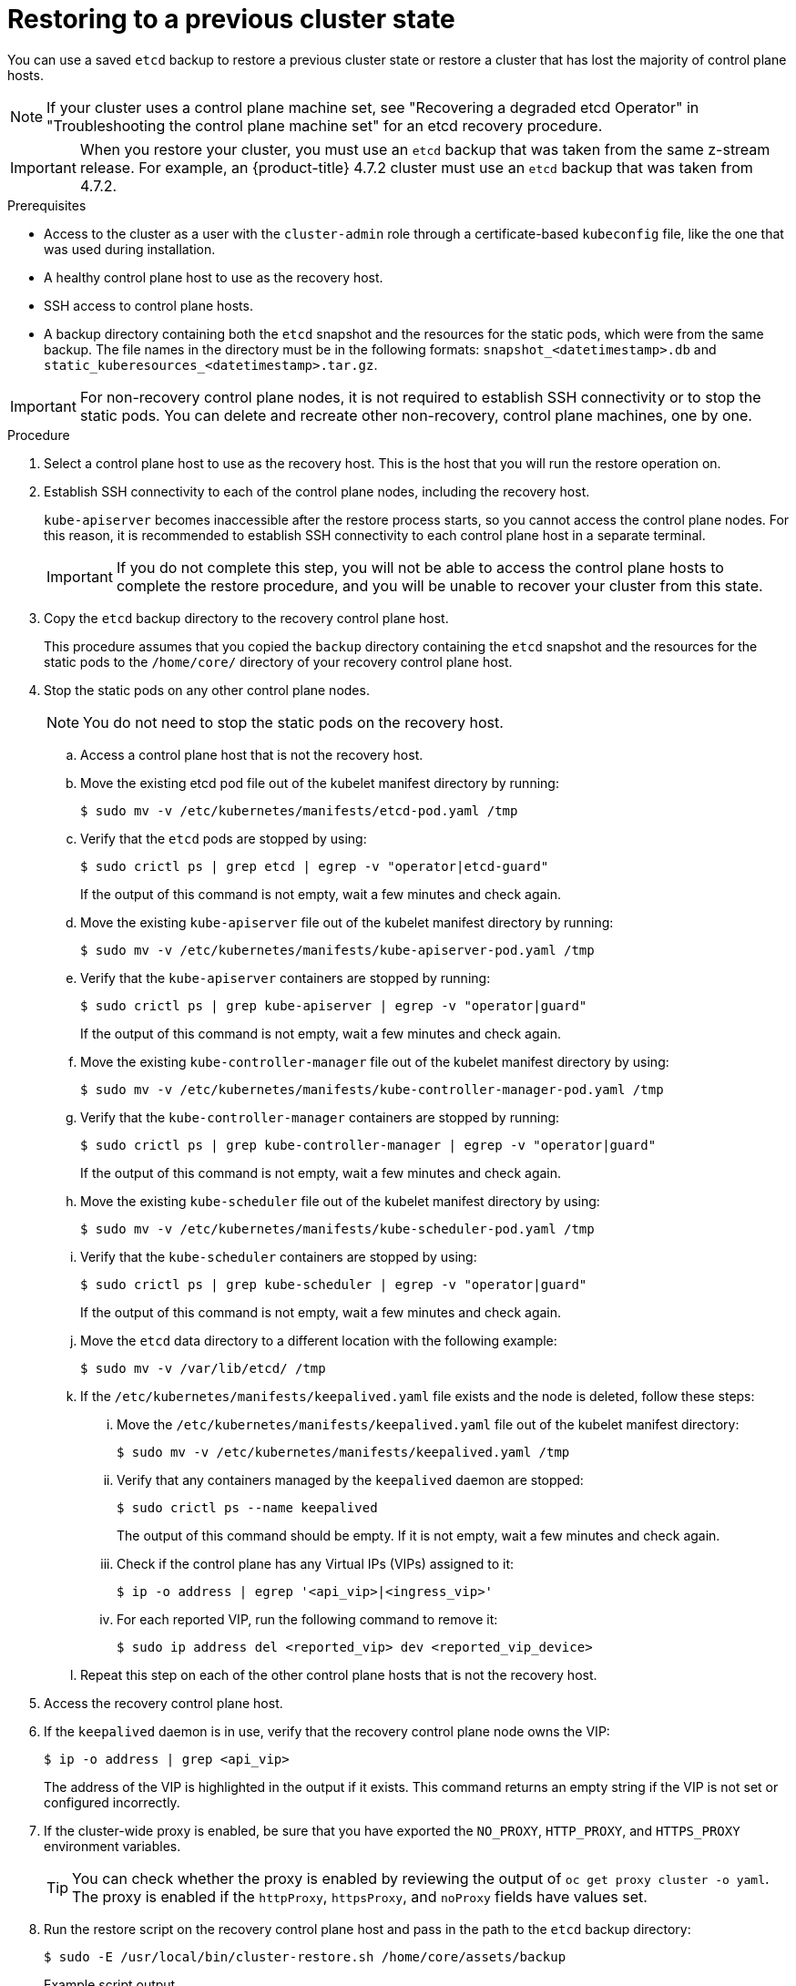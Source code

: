 // Module included in the following assemblies:
//
// * disaster_recovery/scenario-2-restoring-cluster-state.adoc
// * post_installation_configuration/cluster-tasks.adoc

// Contributors: Some changes for the `etcd` restore procedure are only valid for 4.14+. 
// In the 4.14+ documentation, OVN-K requires different steps because there is no centralized OVN 
// control plane to be converted. For more information, see PR #64939. 
// Do not cherry pick from "main" to "enterprise-4.12" or "enterprise-4.13" because the cherry pick
// procedure is different for these versions. Instead, open a separate PR for 4.13 and 
// cherry pick to 4.12 or make the updates directly in 4.12.  

:_mod-docs-content-type: PROCEDURE
[id="dr-scenario-2-restoring-cluster-state_{context}"]
= Restoring to a previous cluster state

You can use a saved `etcd` backup to restore a previous cluster state or restore a cluster that has lost the majority of control plane hosts.

[NOTE]
====
If your cluster uses a control plane machine set, see "Recovering a degraded etcd Operator" in "Troubleshooting the control plane machine set" for an etcd recovery procedure.
====

[IMPORTANT]
====
When you restore your cluster, you must use an `etcd` backup that was taken from the same z-stream release. For example, an {product-title} 4.7.2 cluster must use an `etcd` backup that was taken from 4.7.2.
====

.Prerequisites

* Access to the cluster as a user with the `cluster-admin` role through a certificate-based `kubeconfig` file, like the one that was used during installation.
* A healthy control plane host to use as the recovery host.
* SSH access to control plane hosts.
* A backup directory containing both the `etcd` snapshot and the resources for the static pods, which were from the same backup. The file names in the directory must be in the following formats: `snapshot_<datetimestamp>.db` and `static_kuberesources_<datetimestamp>.tar.gz`.

[IMPORTANT]
====
For non-recovery control plane nodes, it is not required to establish SSH connectivity or to stop the static pods. You can delete and recreate other non-recovery, control plane machines, one by one.
====

.Procedure

. Select a control plane host to use as the recovery host. This is the host that you will run the restore operation on.

. Establish SSH connectivity to each of the control plane nodes, including the recovery host.
+
`kube-apiserver` becomes inaccessible after the restore process starts, so you cannot access the control plane nodes. For this reason, it is recommended to establish SSH connectivity to each control plane host in a separate terminal.
+
[IMPORTANT]
====
If you do not complete this step, you will not be able to access the control plane hosts to complete the restore procedure, and you will be unable to recover your cluster from this state.
====

. Copy the `etcd` backup directory to the recovery control plane host.
+
This procedure assumes that you copied the `backup` directory containing the `etcd` snapshot and the resources for the static pods to the `/home/core/` directory of your recovery control plane host.

. Stop the static pods on any other control plane nodes.
+
[NOTE]
====
You do not need to stop the static pods on the recovery host.
====

.. Access a control plane host that is not the recovery host.

.. Move the existing etcd pod file out of the kubelet manifest directory by running:
+
[source,terminal]
----
$ sudo mv -v /etc/kubernetes/manifests/etcd-pod.yaml /tmp
----

.. Verify that the `etcd` pods are stopped by using:
+
[source,terminal]
----
$ sudo crictl ps | grep etcd | egrep -v "operator|etcd-guard"
----
+
If the output of this command is not empty, wait a few minutes and check again.

.. Move the existing `kube-apiserver` file out of the kubelet manifest directory by running:
+
[source,terminal]
----
$ sudo mv -v /etc/kubernetes/manifests/kube-apiserver-pod.yaml /tmp
----

.. Verify that the `kube-apiserver` containers are stopped by running:
+
[source,terminal]
----
$ sudo crictl ps | grep kube-apiserver | egrep -v "operator|guard"
----
+
If the output of this command is not empty, wait a few minutes and check again.

.. Move the existing `kube-controller-manager` file out of the kubelet manifest directory by using:
+
[source,terminal]
----
$ sudo mv -v /etc/kubernetes/manifests/kube-controller-manager-pod.yaml /tmp
----

.. Verify that the `kube-controller-manager` containers are stopped by running:
+
[source,terminal]
----
$ sudo crictl ps | grep kube-controller-manager | egrep -v "operator|guard"
----
If the output of this command is not empty, wait a few minutes and check again.

.. Move the existing `kube-scheduler` file out of the kubelet manifest directory by using:
+
[source,terminal]
----
$ sudo mv -v /etc/kubernetes/manifests/kube-scheduler-pod.yaml /tmp
----

.. Verify that the `kube-scheduler` containers are stopped by using:
+
[source,terminal]
----
$ sudo crictl ps | grep kube-scheduler | egrep -v "operator|guard"
---- 
If the output of this command is not empty, wait a few minutes and check again.

.. Move the `etcd` data directory to a different location with the following example:
+
[source,terminal]
----
$ sudo mv -v /var/lib/etcd/ /tmp
----

.. If the `/etc/kubernetes/manifests/keepalived.yaml` file exists and the node is deleted, follow these steps:

... Move the `/etc/kubernetes/manifests/keepalived.yaml` file out of the kubelet manifest directory:
+
[source,terminal]
----
$ sudo mv -v /etc/kubernetes/manifests/keepalived.yaml /tmp
----

... Verify that any containers managed by the `keepalived` daemon are stopped:
+
[source,terminal]
----
$ sudo crictl ps --name keepalived
----
+
The output of this command should be empty. If it is not empty, wait a few minutes and check again.

... Check if the control plane has any Virtual IPs (VIPs) assigned to it:
+
[source,terminal]
----
$ ip -o address | egrep '<api_vip>|<ingress_vip>'
----

... For each reported VIP, run the following command to remove it:
+
[source,terminal]
----
$ sudo ip address del <reported_vip> dev <reported_vip_device>
----

.. Repeat this step on each of the other control plane hosts that is not the recovery host.

. Access the recovery control plane host.

. If the `keepalived` daemon is in use, verify that the recovery control plane node owns the VIP:
+
[source,terminal]
----
$ ip -o address | grep <api_vip>
----
+
The address of the VIP is highlighted in the output if it exists. This command returns an empty string if the VIP is not set or configured incorrectly.

. If the cluster-wide proxy is enabled, be sure that you have exported the `NO_PROXY`, `HTTP_PROXY`, and `HTTPS_PROXY` environment variables.
+
[TIP]
====
You can check whether the proxy is enabled by reviewing the output of `oc get proxy cluster -o yaml`. The proxy is enabled if the `httpProxy`, `httpsProxy`, and `noProxy` fields have values set.
====

. Run the restore script on the recovery control plane host and pass in the path to the `etcd` backup directory:
+
[source,terminal]
----
$ sudo -E /usr/local/bin/cluster-restore.sh /home/core/assets/backup
----
+
.Example script output
[source,terminal]
----
...stopping kube-scheduler-pod.yaml
...stopping kube-controller-manager-pod.yaml
...stopping etcd-pod.yaml
...stopping kube-apiserver-pod.yaml
Waiting for container etcd to stop
.complete
Waiting for container etcdctl to stop
.............................complete
Waiting for container etcd-metrics to stop
complete
Waiting for container kube-controller-manager to stop
complete
Waiting for container kube-apiserver to stop
..........................................................................................complete
Waiting for container kube-scheduler to stop
complete
Moving etcd data-dir /var/lib/etcd/member to /var/lib/etcd-backup
starting restore-etcd static pod
starting kube-apiserver-pod.yaml
static-pod-resources/kube-apiserver-pod-7/kube-apiserver-pod.yaml
starting kube-controller-manager-pod.yaml
static-pod-resources/kube-controller-manager-pod-7/kube-controller-manager-pod.yaml
starting kube-scheduler-pod.yaml
static-pod-resources/kube-scheduler-pod-8/kube-scheduler-pod.yaml
----
+

The cluster-restore.sh script must show that `etcd`, `kube-apiserver`, `kube-controller-manager`, and `kube-scheduler` pods are stopped and then started at the end of the restore process.
+
[NOTE]
====
The restore process can cause nodes to enter the `NotReady` state if the node certificates were updated after the last `etcd` backup.
====

. Check the nodes to ensure they are in the `Ready` state.
.. Run the following command:
+
[source,terminal]
----
$ oc get nodes -w
----
+
.Sample output
[source,terminal]
----
NAME                STATUS  ROLES          AGE     VERSION
host-172-25-75-28   Ready   master         3d20h   v1.27.3
host-172-25-75-38   Ready   infra,worker   3d20h   v1.27.3
host-172-25-75-40   Ready   master         3d20h   v1.27.3
host-172-25-75-65   Ready   master         3d20h   v1.27.3
host-172-25-75-74   Ready   infra,worker   3d20h   v1.27.3
host-172-25-75-79   Ready   worker         3d20h   v1.27.3
host-172-25-75-86   Ready   worker         3d20h   v1.27.3
host-172-25-75-98   Ready   infra,worker   3d20h   v1.27.3
----
+
It can take several minutes for all nodes to report their state.

.. If any nodes are in the `NotReady` state, log in to the nodes and remove all of the PEM files from the `/var/lib/kubelet/pki` directory on each node. You can SSH into the nodes or use the terminal window in the web console.
+
[source,terminal]
----
$  ssh -i <ssh-key-path> core@<master-hostname>
----
+
.Sample `pki` directory
[source,terminal]
----
sh-4.4# pwd
/var/lib/kubelet/pki
sh-4.4# ls
kubelet-client-2022-04-28-11-24-09.pem  kubelet-server-2022-04-28-11-24-15.pem
kubelet-client-current.pem              kubelet-server-current.pem
----

. Restart the kubelet service on all control plane hosts.

.. From the recovery host, run:
+
[source,terminal]
----
$ sudo systemctl restart kubelet.service
----

.. Repeat this step on all other control plane hosts.

. Approve the pending Certificate Signing Requests (CSRs):
+
[NOTE]
====
Clusters with no worker nodes, such as single-node clusters or clusters consisting of three schedulable control plane nodes, will not have any pending CSRs to approve. You can skip all the commands listed in this step.
====

.. Get the list of current CSRs by running:
+
[source,terminal]
----
$ oc get csr
----
+
.Example output
----
NAME        AGE    SIGNERNAME                                    REQUESTOR                                                                   CONDITION
csr-2s94x   8m3s   kubernetes.io/kubelet-serving                 system:node:<node_name>                                                     Pending <1>
csr-4bd6t   8m3s   kubernetes.io/kubelet-serving                 system:node:<node_name>                                                     Pending <1>
csr-4hl85   13m    kubernetes.io/kube-apiserver-client-kubelet   system:serviceaccount:openshift-machine-config-operator:node-bootstrapper   Pending <2>
csr-zhhhp   3m8s   kubernetes.io/kube-apiserver-client-kubelet   system:serviceaccount:openshift-machine-config-operator:node-bootstrapper   Pending <2>
...
----
<1> A pending kubelet serving CSR, requested by the node for the kubelet serving endpoint.
<2> A pending kubelet client CSR, requested with the `node-bootstrapper` node bootstrap credentials.

.. Review the details of a CSR to verify that it is valid by running:
+
[source,terminal]
----
$ oc describe csr <csr_name> <1>
----
<1> `<csr_name>` is the name of a CSR from the list of current CSRs.

.. Approve each valid `node-bootstrapper` CSR by running:
+
[source,terminal]
----
$ oc adm certificate approve <csr_name>
----

.. For user-provisioned installations, approve each valid kubelet service CSR by running:
+
[source,terminal]
----
$ oc adm certificate approve <csr_name>
----

. Verify that the single member control plane has started successfully.

.. From the recovery host, verify that the `etcd` container is running by using:
+
[source,terminal]
----
$ sudo crictl ps | grep etcd | egrep -v "operator|etcd-guard"
----
+
.Example output
[source,terminal]
----
3ad41b7908e32       36f86e2eeaaffe662df0d21041eb22b8198e0e58abeeae8c743c3e6e977e8009                                                         About a minute ago   Running             etcd                                          0                   7c05f8af362f0
----

.. From the recovery host, verify that the `etcd` pod is running by using:
+
[source,terminal]
----
$ oc -n openshift-etcd get pods -l k8s-app=etcd
----
+
.Example output
[source,terminal]
----
NAME                                             READY   STATUS      RESTARTS   AGE
etcd-ip-10-0-143-125.ec2.internal                1/1     Running     1          2m47s
----
+
If the status is `Pending`, or the output lists more than one running `etcd` pod, wait a few minutes and check again.

. If you are using the `OVNKubernetes` network plugin, you must restart `ovnkube-controlplane` pods.
.. Delete all of the `ovnkube-controlplane` pods by running:
+
[source,terminal]
----
$ oc -n openshift-ovn-kubernetes delete pod -l app=ovnkube-control-plane
----
.. Verify that all of the `ovnkube-controlplane` pods were redeployed by using:
+
[source,terminal]
----
$ oc -n openshift-ovn-kubernetes get pod -l app=ovnkube-control-plane
----

. If you are using the OVN-Kubernetes network plugin, restart the Open Virtual Network (OVN) Kubernetes pods on all the nodes one by one. Use the following steps to restart OVN-Kubernetes pods on each node:
+
[IMPORTANT]
====
.Restart OVN-Kubernetes pods in the following order:
. The recovery control plane host
. The other control plane hosts (if available)
. The other nodes
====
+
[NOTE]
====
Validating and mutating admission webhooks can reject pods. If you add any additional webhooks with the `failurePolicy` set to `Fail`, then they can reject pods and the restoration process can fail. You can avoid this by saving and deleting webhooks while restoring the cluster state. After the cluster state is restored successfully, you can enable the webhooks again.

Alternatively, you can temporarily set the `failurePolicy` to `Ignore` while restoring the cluster state. After the cluster state is restored successfully, you can set the `failurePolicy` to `Fail`.
====

Remove the northbound database (nbdb) and southbound database (sbdb). Access the recovery host and the remaining nodes by using a Secure Shell (SSH), and run the following command:
+
[source,terminal]
----
$ sudo rm -f /var/lib/ovn-ic/etc/*.db
----

.. Restart the OpenVSwitch services. Access the node by using Secure Shell (SSH) and run the following command:
+
[source,terminal]
----
$ sudo systemctl restart ovs-vswitchd ovsdb-server
----

.. Delete the `ovnkube-node` pod on the node by running the following command, replacing `<node>` with the name of the node that you are restarting:
+
[source,terminal]
----
$ oc -n openshift-ovn-kubernetes delete pod -l app=ovnkube-node --field-selector=spec.nodeName==<node>
----
+

.. Check the status of the OVN pods by running the following command:
+
[source,terminal]
----
$ oc get po -n openshift-ovn-kubernetes
----
+

... If any OVN pods are in the `Terminating` status, delete the node that is running that OVN pod by running the following command. Replace `<node>` with the name of the node you are deleting:
+
[source,terminal]
----
$ oc delete node <node>
----
+

... Use SSH to log in to the OVN pod node with the `Terminating` status by running the following command:
+
[source,terminal]
----
$ ssh -i <ssh-key-path> core@<node>
----
+

... Move all PEM files from the `/var/lib/kubelet/pki` directory by running the following command:
+
[source,terminal]
----
$ sudo mv /var/lib/kubelet/pki/* /tmp
----
+

... Restart the kubelet service by running the following command:
+
[source,terminal]
----
$ sudo systemctl restart kubelet.service
----
+

... Return to the recovery etcd machines by running the following command:
+
[source,terminal]
----
$ oc get csr
----
+
.Example output
+
[source,terminal]
----
NAME        AGE    SIGNERNAME                         REQUESTOR                     CONDITION                                                            
csr-<uuid>   8m3s   kubernetes.io/kubelet-serving     system:node:<node_name>       Pending  
----

... Approve all new CSRs by running the following command, replacing `csr-<uuid>` with the name of the CSR:
+
[source,terminal]
----
oc adm certificate approve csr-<uuid>
----
+

... Verify that the node is back by running the following command:
+
[source,terminal]
----
$ oc get nodes
----
+

.. Verify that the `ovnkube-node` pod is running again with:
+
[source,terminal]
----
$ oc -n openshift-ovn-kubernetes get pod -l app=ovnkube-node --field-selector=spec.nodeName==<node>
----
+
[NOTE]
====
It might take several minutes for the pods to restart.
====

. Delete and re-create other non-recovery, control plane machines, one by one. After the machines are re-created, a new revision is forced and `etcd` automatically scales up.
+
** If you use a user-provisioned bare metal installation, you can re-create a control plane machine by using the same method that you used to originally create it. For more information, see "Installing a user-provisioned cluster on bare metal".
+
[WARNING]
====
Do not delete and re-create the machine for the recovery host.
====
+
** If you are running installer-provisioned infrastructure, or you used the Machine API to create your machines, follow these steps:
+
[WARNING]
====
Do not delete and re-create the machine for the recovery host.

For bare metal installations on installer-provisioned infrastructure, control plane machines are not re-created. For more information, see "Replacing a bare-metal control plane node".
====
.. Obtain the machine for one of the lost control plane hosts.
+
In a terminal that has access to the cluster as a cluster-admin user, run the following command:
+
[source,terminal]
----
$ oc get machines -n openshift-machine-api -o wide
----
+
Example output:
+
[source,terminal]
----
NAME                                        PHASE     TYPE        REGION      ZONE         AGE     NODE                           PROVIDERID                              STATE
clustername-8qw5l-master-0                  Running   m4.xlarge   us-east-1   us-east-1a   3h37m   ip-10-0-131-183.ec2.internal   aws:///us-east-1a/i-0ec2782f8287dfb7e   stopped <1>
clustername-8qw5l-master-1                  Running   m4.xlarge   us-east-1   us-east-1b   3h37m   ip-10-0-143-125.ec2.internal   aws:///us-east-1b/i-096c349b700a19631   running
clustername-8qw5l-master-2                  Running   m4.xlarge   us-east-1   us-east-1c   3h37m   ip-10-0-154-194.ec2.internal    aws:///us-east-1c/i-02626f1dba9ed5bba  running
clustername-8qw5l-worker-us-east-1a-wbtgd   Running   m4.large    us-east-1   us-east-1a   3h28m   ip-10-0-129-226.ec2.internal   aws:///us-east-1a/i-010ef6279b4662ced   running
clustername-8qw5l-worker-us-east-1b-lrdxb   Running   m4.large    us-east-1   us-east-1b   3h28m   ip-10-0-144-248.ec2.internal   aws:///us-east-1b/i-0cb45ac45a166173b   running
clustername-8qw5l-worker-us-east-1c-pkg26   Running   m4.large    us-east-1   us-east-1c   3h28m   ip-10-0-170-181.ec2.internal   aws:///us-east-1c/i-06861c00007751b0a   running
----
<1> This is the control plane machine for the lost control plane host, `ip-10-0-131-183.ec2.internal`.

.. Delete the machine of the lost control plane host by running:
+
[source,terminal]
----
$ oc delete machine -n openshift-machine-api clustername-8qw5l-master-0 <1>
----
<1> Specify the name of the control plane machine for the lost control plane host.
+
A new machine is automatically provisioned after deleting the machine of the lost control plane host.

.. Verify that a new machine has been created by running:
+
[source,terminal]
----
$ oc get machines -n openshift-machine-api -o wide
----
+
Example output:
+
[source,terminal]
----
NAME                                        PHASE          TYPE        REGION      ZONE         AGE     NODE                           PROVIDERID                              STATE
clustername-8qw5l-master-1                  Running        m4.xlarge   us-east-1   us-east-1b   3h37m   ip-10-0-143-125.ec2.internal   aws:///us-east-1b/i-096c349b700a19631   running
clustername-8qw5l-master-2                  Running        m4.xlarge   us-east-1   us-east-1c   3h37m   ip-10-0-154-194.ec2.internal    aws:///us-east-1c/i-02626f1dba9ed5bba  running
clustername-8qw5l-master-3                  Provisioning   m4.xlarge   us-east-1   us-east-1a   85s     ip-10-0-173-171.ec2.internal    aws:///us-east-1a/i-015b0888fe17bc2c8  running <1>
clustername-8qw5l-worker-us-east-1a-wbtgd   Running        m4.large    us-east-1   us-east-1a   3h28m   ip-10-0-129-226.ec2.internal   aws:///us-east-1a/i-010ef6279b4662ced   running
clustername-8qw5l-worker-us-east-1b-lrdxb   Running        m4.large    us-east-1   us-east-1b   3h28m   ip-10-0-144-248.ec2.internal   aws:///us-east-1b/i-0cb45ac45a166173b   running
clustername-8qw5l-worker-us-east-1c-pkg26   Running        m4.large    us-east-1   us-east-1c   3h28m   ip-10-0-170-181.ec2.internal   aws:///us-east-1c/i-06861c00007751b0a   running
----
<1> The new machine, `clustername-8qw5l-master-3` is being created and is ready after the phase changes from `Provisioning` to `Running`.
+
It might take a few minutes for the new machine to be created. The `etcd` cluster Operator will automatically sync when the machine or node returns to a healthy state.

.. Repeat these steps for each lost control plane host that is not the recovery host.

. Turn off the quorum guard by entering:
+
[source,terminal]
----
$ oc patch etcd/cluster --type=merge -p '{"spec": {"unsupportedConfigOverrides": {"useUnsupportedUnsafeNonHANonProductionUnstableEtcd": true}}}'
----
+
This command ensures that you can successfully re-create secrets and roll out the static pods.

. In a separate terminal window within the recovery host, export the recovery `kubeconfig` file by running:
+
[source,terminal]
----
$ export KUBECONFIG=/etc/kubernetes/static-pod-resources/kube-apiserver-certs/secrets/node-kubeconfigs/localhost-recovery.kubeconfig
----

. Force `etcd` redeployment.
+
In the same terminal window where you exported the recovery `kubeconfig` file, run:
+
[source,terminal]
----
$ oc patch etcd cluster -p='{"spec": {"forceRedeploymentReason": "recovery-'"$( date --rfc-3339=ns )"'"}}' --type=merge <1>
----
<1> The `forceRedeploymentReason` value must be unique, which is why a timestamp is appended.
+
When the `etcd` cluster Operator performs a redeployment, the existing nodes are started with new pods similar to the initial bootstrap scale up.

. Turn the quorum guard back on by entering:
+
[source,terminal]
----
$ oc patch etcd/cluster --type=merge -p '{"spec": {"unsupportedConfigOverrides": null}}'
----

. You can verify that the `unsupportedConfigOverrides` section is removed from the object by running:
+
[source,terminal]
----
$ oc get etcd/cluster -oyaml
----

. Verify all nodes are updated to the latest revision.
+
In a terminal that has access to the cluster as a `cluster-admin` user, run:
+
[source,terminal]
----
$ oc get etcd -o=jsonpath='{range .items[0].status.conditions[?(@.type=="NodeInstallerProgressing")]}{.reason}{"\n"}{.message}{"\n"}'
----
+
Review the `NodeInstallerProgressing` status condition for `etcd` to verify that all nodes are at the latest revision. The output shows `AllNodesAtLatestRevision` upon successful update:
+
[source,terminal]
----
AllNodesAtLatestRevision
3 nodes are at revision 7 <1>
----
<1> In this example, the latest revision number is `7`.
+
If the output includes multiple revision numbers, such as `2 nodes are at revision 6; 1 nodes are at revision 7`, this means that the update is still in progress. Wait a few minutes and try again.

. After `etcd` is redeployed, force new rollouts for the control plane. `kube-apiserver` will reinstall itself on the other nodes because the kubelet is connected to API servers using an internal load balancer.
+
In a terminal that has access to the cluster as a `cluster-admin` user, run:

.. Force a new rollout for `kube-apiserver`:
+
[source,terminal]
----
$ oc patch kubeapiserver cluster -p='{"spec": {"forceRedeploymentReason": "recovery-'"$( date --rfc-3339=ns )"'"}}' --type=merge
----
+
Verify all nodes are updated to the latest revision.
+
[source,terminal]
----
$ oc get kubeapiserver -o=jsonpath='{range .items[0].status.conditions[?(@.type=="NodeInstallerProgressing")]}{.reason}{"\n"}{.message}{"\n"}'
----
+
Review the `NodeInstallerProgressing` status condition to verify that all nodes are at the latest revision. The output shows `AllNodesAtLatestRevision` upon successful update:
+
[source,terminal]
----
AllNodesAtLatestRevision
3 nodes are at revision 7 <1>
----
<1> In this example, the latest revision number is `7`.
+
If the output includes multiple revision numbers, such as `2 nodes are at revision 6; 1 nodes are at revision 7`, this means that the update is still in progress. Wait a few minutes and try again.

.. Force a new rollout for the Kubernetes controller manager by running the following command:
+
[source,terminal]
----
$ oc patch kubecontrollermanager cluster -p='{"spec": {"forceRedeploymentReason": "recovery-'"$( date --rfc-3339=ns )"'"}}' --type=merge
----
+
Verify all nodes are updated to the latest revision by running:
+
[source,terminal]
----
$ oc get kubecontrollermanager -o=jsonpath='{range .items[0].status.conditions[?(@.type=="NodeInstallerProgressing")]}{.reason}{"\n"}{.message}{"\n"}'
----
+
Review the `NodeInstallerProgressing` status condition to verify that all nodes are at the latest revision. The output shows `AllNodesAtLatestRevision` upon successful update:
+
[source,terminal]
----
AllNodesAtLatestRevision
3 nodes are at revision 7 <1>
----
<1> In this example, the latest revision number is `7`.
+
If the output includes multiple revision numbers, such as `2 nodes are at revision 6; 1 nodes are at revision 7`, this means that the update is still in progress. Wait a few minutes and try again.

.. Force a new rollout for the `kube-scheduler` by running:
+
[source,terminal]
----
$ oc patch kubescheduler cluster -p='{"spec": {"forceRedeploymentReason": "recovery-'"$( date --rfc-3339=ns )"'"}}' --type=merge
----
+
Verify all nodes are updated to the latest revision by using:
+
[source,terminal]
----
$ oc get kubescheduler -o=jsonpath='{range .items[0].status.conditions[?(@.type=="NodeInstallerProgressing")]}{.reason}{"\n"}{.message}{"\n"}'
----
+
Review the `NodeInstallerProgressing` status condition to verify that all nodes are at the latest revision. The output shows `AllNodesAtLatestRevision` upon successful update:
+
[source,terminal]
----
AllNodesAtLatestRevision
3 nodes are at revision 7 <1>
----
<1> In this example, the latest revision number is `7`.
+
If the output includes multiple revision numbers, such as `2 nodes are at revision 6; 1 nodes are at revision 7`, this means that the update is still in progress. Wait a few minutes and try again.

. Verify that all control plane hosts have started and joined the cluster.
+
In a terminal that has access to the cluster as a `cluster-admin` user, run the following command:
+
[source,terminal]
----
$ oc -n openshift-etcd get pods -l k8s-app=etcd
----
+
.Example output
[source,terminal]
----
etcd-ip-10-0-143-125.ec2.internal                2/2     Running     0          9h
etcd-ip-10-0-154-194.ec2.internal                2/2     Running     0          9h
etcd-ip-10-0-173-171.ec2.internal                2/2     Running     0          9h
----

To ensure that all workloads return to normal operation following a recovery procedure, restart all control plane nodes.

[NOTE]
====
On completion of the previous procedural steps, you might need to wait a few minutes for all services to return to their restored state. For example, authentication by using `oc login` might not immediately work until the OAuth server pods are restarted.

Consider using the `system:admin` `kubeconfig` file for immediate authentication. This method basis its authentication on SSL/TLS client certificates as against OAuth tokens. You can authenticate with this file by issuing the following command:

[source,terminal]
----
$ export KUBECONFIG=<installation_directory>/auth/kubeconfig
----

Issue the following command to display your authenticated user name:

[source,terminal]
----
$ oc whoami
----
====
